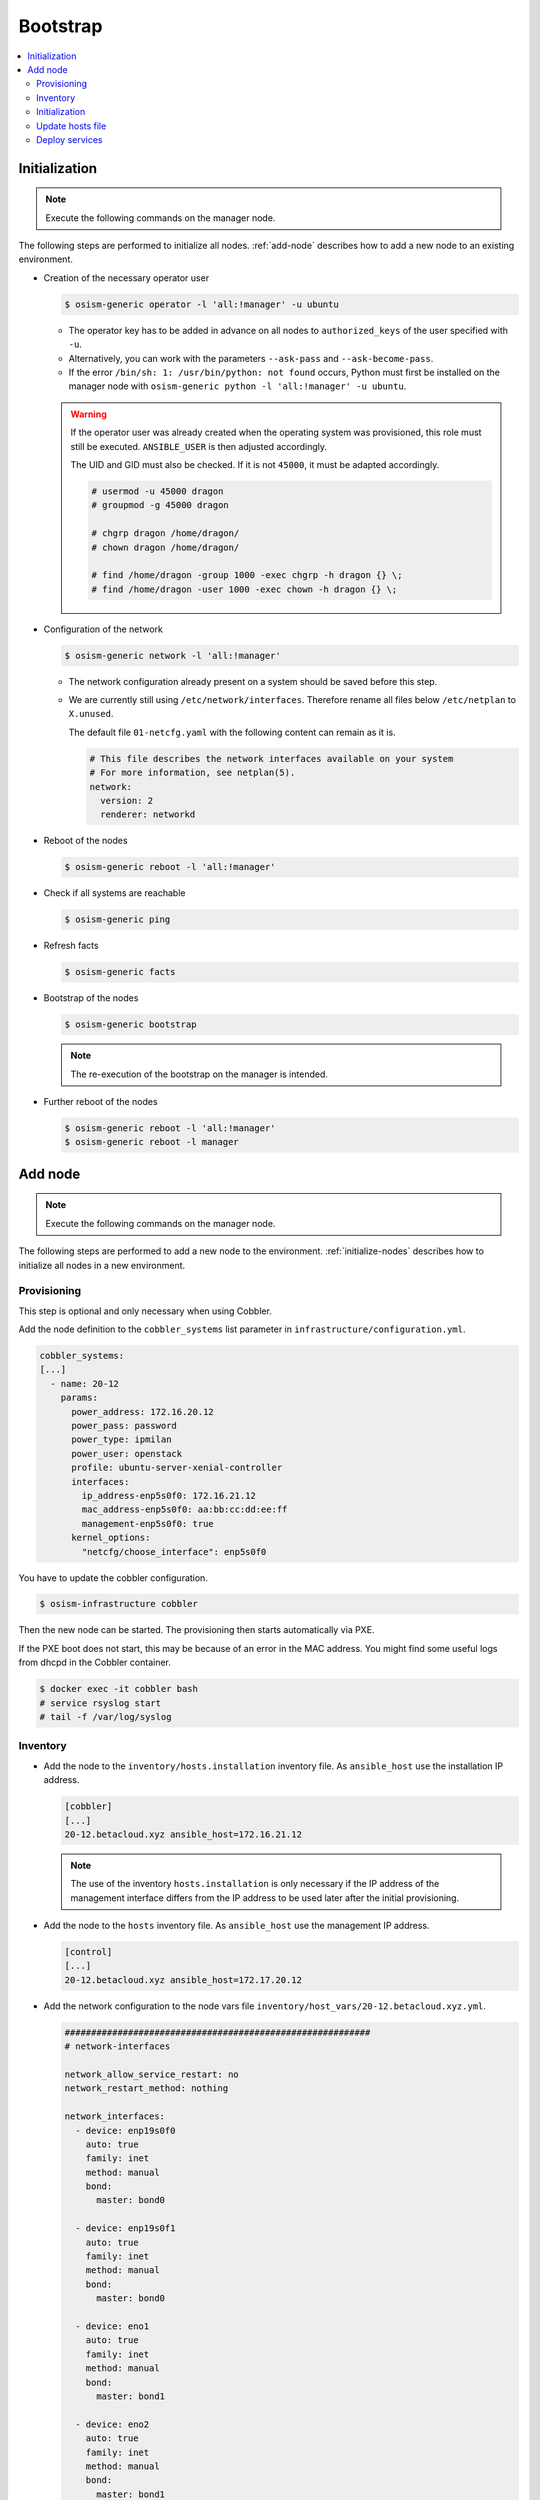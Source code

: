 =========
Bootstrap
=========

.. contents::
   :local:

.. _initialize-nodes:

Initialization
==============

.. note:: Execute the following commands on the manager node.

The following steps are performed to initialize all nodes. :ref:`add-node` describes how to add a new node to an existing environment.

* Creation of the necessary operator user

  .. code-block:: console

     $ osism-generic operator -l 'all:!manager' -u ubuntu

  * The operator key has to be added in advance on all nodes to ``authorized_keys`` of the user
    specified with ``-u``.
  * Alternatively, you can work with the parameters ``--ask-pass`` and ``--ask-become-pass``.
  * If the error ``/bin/sh: 1: /usr/bin/python: not found`` occurs, Python must first be installed on
    the manager node with ``osism-generic python -l 'all:!manager' -u ubuntu``.

  .. warning::

     If the operator user was already created when the operating system was provisioned, this
     role must still be executed. ``ANSIBLE_USER`` is then adjusted accordingly.

     The UID and GID must also be checked. If it is not ``45000``, it must be adapted accordingly.

     .. code-block:: console

        # usermod -u 45000 dragon
        # groupmod -g 45000 dragon

        # chgrp dragon /home/dragon/
        # chown dragon /home/dragon/

        # find /home/dragon -group 1000 -exec chgrp -h dragon {} \;
        # find /home/dragon -user 1000 -exec chown -h dragon {} \;

* Configuration of the network

  .. code-block:: console

     $ osism-generic network -l 'all:!manager'

  * The network configuration already present on a system should be saved before this step.
  * We are currently still using ``/etc/network/interfaces``. Therefore rename all files below ``/etc/netplan`` to ``X.unused``.

    The default file ``01-netcfg.yaml`` with the following content can remain as it is.

    .. code-block:: yaml

      # This file describes the network interfaces available on your system
      # For more information, see netplan(5).
      network:
        version: 2
        renderer: networkd

* Reboot of the nodes

  .. code-block:: console

     $ osism-generic reboot -l 'all:!manager'

* Check if all systems are reachable

  .. code-block:: console

     $ osism-generic ping

* Refresh facts

  .. code-block:: console

     $ osism-generic facts

* Bootstrap of the nodes

  .. code-block:: console

     $ osism-generic bootstrap

  .. note::

     The re-execution of the bootstrap on the manager is intended.

* Further reboot of the nodes

  .. code-block:: console

     $ osism-generic reboot -l 'all:!manager'
     $ osism-generic reboot -l manager

.. _add-node:

Add node
========

.. note:: Execute the following commands on the manager node.

The following steps are performed to add a new node to the environment. :ref:`initialize-nodes` describes how to initialize all nodes in a new environment.

Provisioning
------------

This step is optional and only necessary when using Cobbler.

Add the node definition to the ``cobbler_systems`` list parameter in ``infrastructure/configuration.yml``.

.. code-block:: yaml

   cobbler_systems:
   [...]
     - name: 20-12
       params:
         power_address: 172.16.20.12
         power_pass: password
         power_type: ipmilan
         power_user: openstack
         profile: ubuntu-server-xenial-controller
         interfaces:
           ip_address-enp5s0f0: 172.16.21.12
           mac_address-enp5s0f0: aa:bb:cc:dd:ee:ff
           management-enp5s0f0: true
         kernel_options:
           "netcfg/choose_interface": enp5s0f0

You have to update the cobbler configuration.

.. code-block:: console

   $ osism-infrastructure cobbler

Then the new node can be started. The provisioning then starts automatically via PXE.

If the PXE boot does not start, this may be because of an error in the MAC address.
You might find some useful logs from dhcpd in the Cobbler container.

.. code-block:: console

   $ docker exec -it cobbler bash
   # service rsyslog start
   # tail -f /var/log/syslog

Inventory
---------

* Add the node to the ``inventory/hosts.installation`` inventory file. As ``ansible_host`` use
  the installation IP address.

  .. code-block:: ini

     [cobbler]
     [...]
     20-12.betacloud.xyz ansible_host=172.16.21.12

  .. note::

     The use of the inventory ``hosts.installation`` is only necessary if the IP address of the
     management interface differs from the IP address to be used later after the initial provisioning.

* Add the node to the ``hosts`` inventory file. As ``ansible_host`` use the management IP address.

  .. code-block:: ini

     [control]
     [...]
     20-12.betacloud.xyz ansible_host=172.17.20.12

* Add the network configuration to the node vars file ``inventory/host_vars/20-12.betacloud.xyz.yml``.

  .. code-block:: yaml

     ##########################################################
     # network-interfaces

     network_allow_service_restart: no
     network_restart_method: nothing

     network_interfaces:
       - device: enp19s0f0
	 auto: true
	 family: inet
	 method: manual
	 bond:
	   master: bond0

       - device: enp19s0f1
	 auto: true
	 family: inet
	 method: manual
	 bond:
	   master: bond0

       - device: eno1
	 auto: true
	 family: inet
	 method: manual
	 bond:
	   master: bond1

       - device: eno2
	 auto: true
	 family: inet
	 method: manual
	 bond:
	   master: bond1

       - device: bond0
	 auto: true
	 family: inet
	 method: manual
	 bond:
	   mode: 802.3ad
	   lacp-rate: fast
	   miimon: 100
	   slaves: enp19s0f0 enp19s0f1

       - device: bond1
	 auto: true
	 family: inet
	 method: manual
	 mtu: 9000
	 bond:
	   mode: 802.3ad
	   lacp-rate: fast
	   miimon: 100
	   slaves: eno1 eno2

       - device: vlan101
	 method: static
	 address: 172.17.52.10
	 gateway: 172.17.40.10
	 netmask: 255.255.0.0
	 vlan:
	   raw-device: bond0
	 up:
	 - route add default gw 172.17.40.10

       - device: vlan299
	 method: static
	 address: 10.49.52.10
	 netmask: 255.255.0.0
	 vlan:
	   raw-device: bond0

       - device: vlan297
	 method: static
	 address: 10.47.52.10
	 netmask: 255.255.0.0
	 vlan:
	   raw-device: bond1

       - device: vlan298
	 method: static
	 address: 10.48.52.10
	 netmask: 255.255.0.0
	 vlan:
	   raw-device: bond1

       - device: vlan398
	 method: static
	 address: 10.30.52.10
	 netmask: 255.255.0.0
	 vlan:
	   raw-device: bond1

       - device: vlan399
	 method: static
	 address: 10.31.52.10
	 netmask: 255.255.0.0
	 vlan:
	   raw-device: bond1

Initialization
--------------

.. note::

   The use of the inventory ``hosts.installation`` is only necessary if the IP address of the
   management interface differs from the IP address to be used later after the initial provisioning.

Prepare the node for the bootstrap. This will add a operator user, will prepare the network configuration,
and will reboot the system to change the network configuration.

.. note::

   Of course it is also possible to add more than one new system at a time. Therefore work with pattern at
   ``limit`` accordingly. See also https://docs.ansible.com/ansible/latest/user_guide/intro_patterns.html.

Depending on the environment you may need to install Python first.

.. code-block:: console

   $ osism-generic python \
       --limit 20-12.betacloud.xyz \
       -u root \
       --key-file /ansible/secrets/id_rsa.cobbler \
       -i /opt/configuration/inventory/hosts.installation

``apt`` must be usable accordingly. Alternatively install Python already during the provisioning of the node.

It is recommended to install Python on the systems during the provisioning process.

* Creation of the necessary operator user

  .. code-block:: console

     $ osism-generic operator \
         --limit 20-12.betacloud.xyz \
         -u root \
         --key-file /ansible/secrets/id_rsa.cobbler \
         -i /opt/configuration/inventory/hosts.installation

* Configuration of the network

  .. code-block:: console

     $ osism-generic network \
         --limit 20-12.betacloud.xyz \
         -i /opt/configuration/inventory/hosts.installation

  * The network configuration already present on a system should be saved before this step.
  * We are currently still using ``/etc/network/interfaces``. Therefore rename all files below ``/etc/netplan`` to ``X.unused``.

    The default file ``01-netcfg.yaml`` with the following content can remain as it is.

    .. code-block:: yaml

      # This file describes the network interfaces available on your system
      # For more information, see netplan(5).
      network:
        version: 2
        renderer: networkd

* A reboot is performed to activate and test the network configuration.
  The reboot must be performed before the bootstrap is performed.

  .. code-block:: console

     $ osism-generic reboot \
         --limit 20-12.betacloud.xyz \
         -i /opt/configuration/inventory/hosts.installation

The use of the ``hosts.installation`` file is optional and is not available depending on the environment.

* Refresh facts.

  .. code-block:: console

     $ osism-generic facts

* Bootstrap the node.

  .. code-block:: console

     $ osism-generic bootstrap --limit 20-12.betacloud.xyz

* Further reboot of the node

  .. code-block:: console

     $ osism-generic reboot --limit 20-12.betacloud.xyz

Update hosts file
-----------------

After adding a new node, the ``/etc/hosts`` file on all nodes must be updated.

.. code-block:: console

   $ osism-generic hosts

Deploy services
---------------

* Common services

  .. code-block:: console

     $ osism-kolla deploy common --limit 20-12.betacloud.xyz

* Storage services (if it is a storage node)

  .. code-block:: console

     $ osism-ceph osds --limit 20-12.betacloud.xyz

* Compute services (If it is a compute node)

  .. code-block:: console

     $ osism-kolla deploy nova --limit 20-12.betacloud.xyz
     $ osism-kolla deploy openvswitch --limit 20-12.betacloud.xyz
     $ osism-kolla deploy neutron --limit 20-12.betacloud.xyz

* Monitoring services (if monitoring is used)

  .. code-block:: console

     $ osism-monitoring prometheus-exporter --limit 20-12.betacloud.xyz
     $ osism-monitoring prometheus
